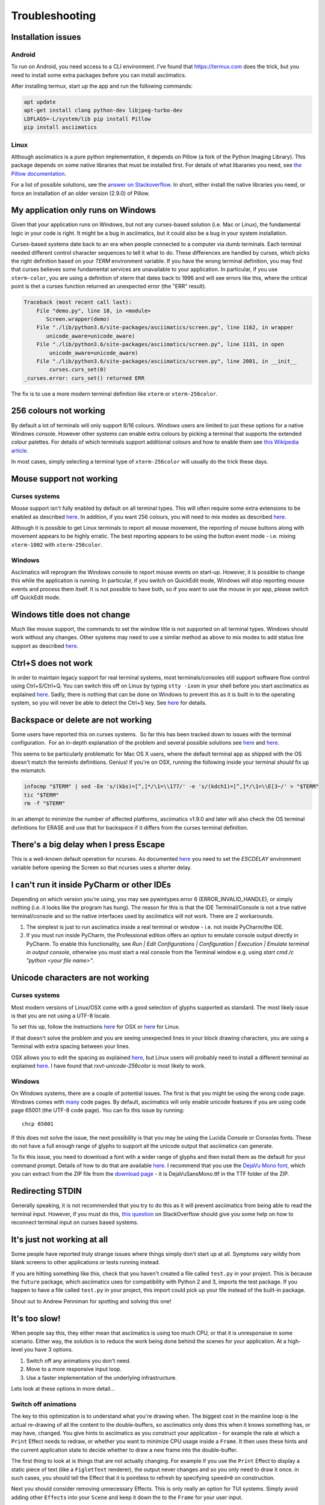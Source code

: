 Troubleshooting
===============

Installation issues
-------------------

Android
^^^^^^^

To run on Android, you need access to a CLI environment.  I've found that https://termux.com does
the trick, but you need to install some extra packages before you can install asciimatics.

After installing termux, start up the app and run the following commands:

.. code-block:: bash

    apt update
    apt-get install clang python-dev libjpeg-turbo-dev
    LDFLAGS=-L/system/lib pip install Pillow
    pip install asciimatics

Linux
^^^^^
Although asciimatics is a pure python implementation, it depends on Pillow (a fork of the Python
Imaging Library).  This package depends on some native libraries that must be installed first.
For details of what libararies you need, see `the Pillow documentation
<http://pillow.readthedocs.io/en/latest/installation.html#external-libraries>`__.

For a list of possible solutions, see the `answer on Stackoverflow
<http://stackoverflow.com/q/24646305/4994021>`__.  In short, either install the native libraries
you need, or force an installation of an older version (2.9.0) of Pillow.

My application only runs on Windows
-----------------------------------
Given that your application runs on Windows, but not any curses-based solution (i.e. Mac or
Linux), the fundamental logic in your code is right.  It might be a bug in asciimatics, but it
could also be a bug in your system installation.

Curses-based systems date back to an era when people connected to a computer via dumb terminals.
Each terminal needed different control character sequences to tell it what to do.  These
differences are handled by curses, which picks the right definition based on your `TERM`
environment variable.  If you have the wrong terminal definition, you may find that curses
believes some fundamental services are unavailable to your application.  In particular, if
you use ``xterm-color``, you are using a definition of xterm that dates back to 1996 and will
see errors like this, where the critical point is thet a curses function returned an unexpected
error (the "ERR" result).

.. code-block:: bash

    Traceback (most recent call last):
        File "demo.py", line 18, in <module>
           Screen.wrapper(demo)
        File "./lib/python3.6/site-packages/asciimatics/screen.py", line 1162, in wrapper
           unicode_aware=unicode_aware)
        File "./lib/python3.6/site-packages/asciimatics/screen.py", line 1131, in open
            unicode_aware=unicode_aware)
        File "./lib/python3.6/site-packages/asciimatics/screen.py", line 2001, in __init__
            curses.curs_set(0)
    _curses.error: curs_set() returned ERR

The fix is to use a more modern terminal definition like ``xterm`` or ``xterm-256color``.


256 colours not working
-----------------------
By default a lot of terminals will only support 8/16 colours.  Windows users are limited to just
these options for a native Windows console.  However other systems can enable extra colours by
picking a terminal that supports the extended colour palettes.  For details of which terminals
support additional colours and how to enable them see `this Wikipedia article
<https://en.wikipedia.org/wiki/Comparison_of_terminal_emulators>`_.

In most cases, simply selecting a terminal type of ``xterm-256color`` will usually do the trick
these days.

.. _mouse-issues-ref:

Mouse support not working
-------------------------
Curses systems
^^^^^^^^^^^^^^
Mouse support isn't fully enabled by default on all terminal types.  This will often require some
extra extensions to be enabled as described `here
<http://unix.stackexchange.com/questions/35021/how-to-configure-the-terminal
-so-that-a-mouse-click-will-move-the-cursor-to-the>`__.  In addition, if you want 256 colours, you
will need to mix modes as described `here
<http://stackoverflow.com/questions/29020638/which-term-to-use-to-have-both
-256-colors-and-mouse-move-events-in-python-curse>`__.

Although it is possible to get Linux terminals to report all mouse movement, the reporting of mouse
buttons along with movement appears to be highly erratic.  The best reporting appears to be using
the button event mode - i.e. mixing ``xterm-1002`` with ``xterm-256color``.

Windows
^^^^^^^
Asciimatics will reprogram the Windows console to report mouse events on start-up.  However, it is
possible to change this while the application is running.  In particular, if you switch on
QuickEdit mode, Windows will stop reporting mouse events and process them itself.  It is not
possible to have both, so if you want to use the mouse in yor app, please switch off QuickEdit
mode.

Windows title does not change
-----------------------------
Much like mouse support, the commands to set the window title is not supported on all terminal
types.  Windows should work without any changes.  Other systems may need to use a similar method
as above to mix modes to add status line support as described `here
<https://gist.github.com/KevinGoodsell/744284>`_.

.. _ctrl-s-issues-ref:

Ctrl+S does not work
--------------------
In order to maintain legacy support for real terminal systems, most terminals/consoles still
support software flow control using Ctrl+S/Ctrl+Q. You can switch this off on Linux by typing
``stty -ixon`` in your shell before you start asciimatics as explained `here
<http://unix.stackexchange.com/questions/12107/
how-to-unfreeze-after-accidentally-pressing-ctrl-s-in-a-terminal>`__. Sadly, there is nothing that
can be done on Windows to prevent this as it is built in to the operating system, so you will never
be able to detect the Ctrl+S key.  See `here
<http://stackoverflow.com/questions/26436581/is-it-possible-to-disable-system-
console-xoff-xon-flow-control-processing-in-my>`__ for details.

Backspace or delete are not working
-----------------------------------
Some users have reported this on curses systems.  So far this has been tracked down to issues with
the terminal configuration.  For an in-depth explanation of the problem and several possible
solutions see `here <http://www.ibb.net/~anne/keyboard.html>`__ and
`here <http://invisible-island.net/xterm/xterm.faq.html#xterm_erase>`__.

This seems to be particularly problematic for Mac OS X users, where the default terminal app as
shipped with the OS doesn't match the terminfo definitions.  Genius!  If you're on OSX, running
the following inside your terminal *should* fix up the mismatch.

.. code-block:: bash

    infocmp "$TERM" | sed -Ee 's/(kbs)=[^,]*/\1=\\177/' -e 's/(kdch1)=[^,]*/\1=\\E[3~/' > "$TERM"
    tic "$TERM"
    rm -f "$TERM"

In an attempt to minimize the number of affected platforms, asciimatics v1.9.0 and later will also
check the OS terminal definitions for ERASE and use that for backspace if it differs from the curses
terminal definition.

There's a big delay when I press Escape
---------------------------------------
This is a well-known default operation for ncurses.  As documented `here 
<https://stackoverflow.com/a/28020568/4994021>`__ you need to set the `ESCDELAY` environment
variable before opening the Screen so that ncurses uses a shorter delay.

I can't run it inside PyCharm or other IDEs
-------------------------------------------
Depending on which version you're using, you may see pywintypes.error 6 (ERROR_INVALID_HANDLE), or
simply nothing (i.e. it looks like the program has hung).  The reason for this is that the IDE
Terminal/Console is not a true native terminal/console and so the native interfaces used by
asciimatics will not work.  There are 2 workarounds.

1. The simplest is just to run asciimatics inside a real terminal or window - i.e. not inside
   PyCharm/the IDE.

2. If you must run inside PyCharm, the Professional edition offers an option to emulate console
   output directly in PyCharm. To enable this functionality, see *Run | Edit Configurations | 
   Configuration | Execution | Emulate terminal in output console*, otherwise you must start a
   real console from the Terminal window e.g. using `start cmd /c "python <your file name>"`.

.. _unicode-issues-ref:

Unicode characters are not working
----------------------------------
Curses systems
^^^^^^^^^^^^^^
Most modern versions of Linux/OSX come with a good selection of glyphs supported as standard.  The
most likely issue is that you are not using a UTF-8 locale.

To set this up, follow the instructions `here <http://stackoverflow.com/q/7165108/4994021>`__ for
OSX or `here <http://serverfault.com/q/275403>`__ for Linux.

If that doesn't solve the problem and you are seeing unexpected lines in your block drawing
characters, you are using a Terminal with extra spacing between your lines.

OSX allows you to edit the spacing as explained `here <http://superuser.com/
questions/350821/how-can-i-change-the-line-height-in-terminal-osx>`__, but Linux users will
probably need to install a different terminal as explained `here
<http://askubuntu.com/questions/194264/how-do-i-change-the-line-spacing-in-terminal>`__.  I have
found that `rxvt-unicode-256color` is most likely to work.

Windows
^^^^^^^
On Windows systems, there are a couple of potential issues.  The first is that you might be using
the wrong code page.  Windows comes with `many <https://msdn.microsoft.com/en-us/library/windows/
desktop/dd317756(v=vs.85).asp>`__ code pages.  By default, asciimatics will only enable unicode
features if you are using code page 65001 (the UTF-8 code page).  You can fix this issue by
running::

    chcp 65001

If this does not solve the issue, the next possibility is that you may be using the Lucida Console
or Consolas fonts.  These do not have a full enough range of glyphs to support all the unicode
output that asciimatics can generate.

To fix this issue, you need to download a font with a wider range of glyphs and then install them
as the default for your command prompt.  Details of how to do that are available `here <http://
www.techrepublic.com/blog/windows-and-office/quick-tip-add-fonts-to-the-command-prompt/>`__.
I recommend that you use the `DejaVu Mono font <http://dejavu-fonts.org/wiki/Main_Page>`__, which
you can extract from the ZIP file from the `download page
<http://dejavu-fonts.org/wiki/Download>`__ - it is DejaVuSansMono.ttf in the TTF folder of the ZIP.

Redirecting STDIN
-----------------
Generally speaking, it is not recommended that you try to do this as it will prevent asciimatics
from being able to read the terminal input.  However, if you must do this, `this question
<http://stackoverflow.com/q/3999114/4994021>`__ on StackOverflow should give you some help on how
to reconnect terminal input on curses based systems.

It's just not working at all
----------------------------
Some people have reported truly strange issues where things simply don't start up at all.
Symptoms vary wildly from blank screens to other applications or tests running instead.

If you are hitting something like this, check that you haven't created a file called ``test.py``
in your project.  This is because the ``future`` package, which asciimatics uses for
compatibility with Python 2 and 3, imports the test package.  If you happen to have a file called
``test.py`` in your project, this import could pick up your file instead of the built-in package.

Shout out to Andrew Penniman for spotting and solving this one!

It's too slow!
--------------
When people say this, they either mean that asciimatics is using too much CPU, or that it is
unresponsive in some scenario.  Either way, the solution is to reduce the work being done
behind the scenes for your application.  At a high-level you have 3 options.

1. Switch off any animations you don't need.
2. Move to a more responsive input loop.
3. Use a faster implementation of the underlying infrastructure.

Lets look at these options in more detail...

Switch off animations
^^^^^^^^^^^^^^^^^^^^^
The key to this optimization is to understand what you're drawing when.  The biggest cost in
the mainline loop is the actual re-drawing of all the content to the double-buffers, so asciimatics
only does this when it knows something has, or may have, changed.  You give hints to asciimatics as
you construct your application - for example the rate at which a ``Print`` Effect needs to redraw,
or whether you want to minimize CPU usage inside a ``Frame``.  It then uses these hints and the
current application state to decide whether to draw a new frame into the double-buffer.

The first thing to look at is things that are not actually changing.  For example if you use the
``Print`` Effect to display a static piece of text (like a ``FigletText`` renderer), the output
never changes and so you only need to draw it once.  in such cases, you should tell the Effect
that it is pointless to refresh by specifying ``speed=0`` on construction.

Next you should consider removing unnecessary Effects.  This is only really an option for TUI
systems.  Simply avoid adding other ``Effects`` into your ``Scene`` and keep it down the to the
``Frame`` for your user input.

Finally, consider switching off the cursor animation if you really need to minimize CPU usage.
You can do this by setting ``reduce_cpu=True`` when constructing your ``Frame``.

Input responsiveness
^^^^^^^^^^^^^^^^^^^^
First things first, you should make sure that you're running at least version 1.11.  Once you
have that installed, you can use the ``allow_int`` option in :py:meth:`.play` to permit mouse
and keyboard input to interrupt the normal frame refresh rate.

This should prevent users from seeing any delay in refreshes when they press a key.  However
there is a downside to this option - it will slightly mess up the timings for any animations,
so it is only recommended to use it in TUI applications.

Use faster infrastructure
^^^^^^^^^^^^^^^^^^^^^^^^^
Asciimatics needs to do a lot of array manipulation in order to provide equivalent features to
ncurses.  In v1.11, I benchmarked various options and optimized the buffering to use the fastest
version.  If you haven't already moved to that version (or later), please do that now.

From here you have the usual options to speed up such calculations further.

1. Use ``numpy`` - which is a native C package to optimize array calculations
2. Use ``pypy`` - which is an optimized version of the Python language.

Right now, asciimatics doesn't support ``numpy``, because I only got marginal gains when I
made the prototype for 1.11.  However, I got significant improvements from ``pypy`` and so I'd
definitely recommend considering this option.

For example, running some samples for 20s on my test machine, I got the following results:

==================== ===========
julia.py             Average CPU
==================== ===========
Python 2.7 (1.10)    54.8%
Python 2.7 (1.11)    47.8%
Pypy 6.0             20.0%
==================== ===========

==================== ===========
experimental.py      Average CPU
==================== ===========
Python 2.7 (1.10)    100.0%
Python 2.7 (1.11)    71.4%
Pypy 6.0             34.3%
==================== ===========

Note that the v1.10 test for experimental.py was actually CPU-bound and so slow it was visibly
juddering.

